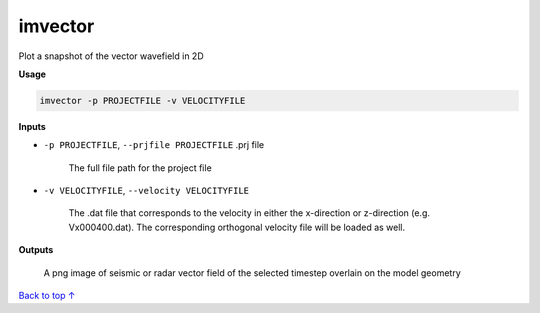 imvector
#########################

Plot a snapshot of the vector wavefield in 2D

**Usage**

.. code-block:: bash

    imvector -p PROJECTFILE -v VELOCITYFILE


**Inputs**

* ``-p PROJECTFILE``, ``--prjfile PROJECTFILE`` .prj file

    The full file path for the project file

* ``-v VELOCITYFILE``, ``--velocity VELOCITYFILE``

    The .dat file that corresponds to the velocity in either the
    x-direction or z-direction (e.g. Vx000400.dat). The corresponding
    orthogonal velocity file will be loaded as well.

**Outputs**

    A png image of seismic or radar vector field of the selected timestep overlain on the model geometry



`Back to top ↑ <#top>`_
